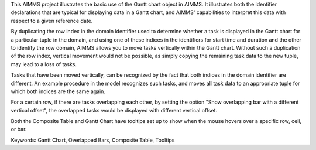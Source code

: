 This AIMMS project illustrates the basic use of the Gantt chart object in AIMMS. It illustrates both the identifier declarations that are typical for displaying data in a Gantt chart, and AIMMS' capabilities to interpret this data with respect to a given reference date.

By duplicating the row index in the domain identifier used to determine whether a task is displayed in the Gantt chart for a particular tuple in the domain, and using one of these indices in the identifiers for start time and duration and the other to identify the row domain, AIMMS allows you to move tasks vertically within the Gantt chart. Without such a duplication of the row index, vertical movement would not be possible, as simply copying the remaining task data to the new tuple, may lead to a loss of tasks.

Tasks that have been moved vertically, can be recognized by the fact that both indices in the domain identifier are different. An example procedure in the model recognizes such tasks, and moves all task data to an appropriate tuple for which both indices are the same again.

For a certain row, if there are tasks overlapping each other, by setting the option "Show overlapping bar with a different vertical offset", the overlapped tasks would be displayed with different vertical offset.

Both the Composite Table and Gantt Chart have tooltips set up to show when the mouse hovers over a specific row, cell, or bar.

Keywords:
Gantt Chart, Overlapped Bars, Composite Table, Tooltips

.. meta::
   :keywords: Gantt Chart, Overlapped Bars, Composite Table, Tooltips

